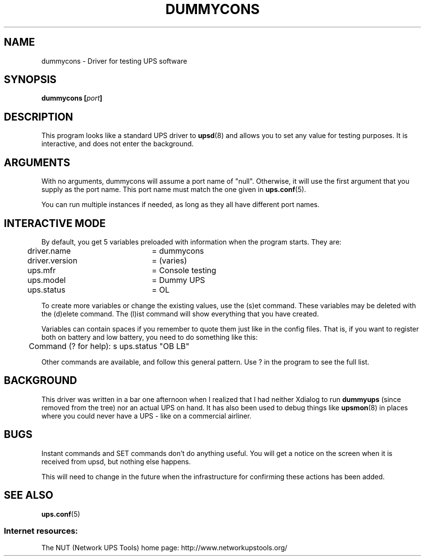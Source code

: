.TH DUMMYCONS 8 "Mon Jul 14 2003" "" "Network UPS Tools (NUT)"
.SH NAME
dummycons \- Driver for testing UPS software

.SH SYNOPSIS
.B dummycons [\fIport\fB]

.SH DESCRIPTION
This program looks like a standard UPS driver to \fBupsd\fR(8) and 
allows you to set any value for testing purposes.  It is interactive,
and does not enter the background.

.SH ARGUMENTS
With no arguments, dummycons will assume a port name of "null".  
Otherwise, it will use the first argument that you supply as the port 
name.  This port name must match the one given in \fBups.conf\fR(5).

You can run multiple instances if needed, as long as they all have
different port names.

.SH INTERACTIVE MODE
By default, you get 5 variables preloaded with information when the
program starts.  They are:

	driver.name	= dummycons

	driver.version	= (varies)

	ups.mfr		= Console testing

	ups.model 	= Dummy UPS

	ups.status	= OL

To create more variables or change the existing values, use the (s)et
command.  These variables may be deleted with the (d)elete command.  The
(l)ist command will show everything that you have created.

Variables can contain spaces if you remember to quote them just like
in the config files.  That is, if you want to register both on battery and 
low battery, you need to do something like this:

	Command (? for help): s ups.status "OB LB"

Other commands are available, and follow this general pattern.  Use ? in
the program to see the full list.

.SH BACKGROUND

This driver was written in a bar one afternoon when I realized that I 
had neither Xdialog to run \fBdummyups\fR (since removed from the
tree) nor an actual UPS on hand.  It has also been used to debug things
like \fBupsmon\fR(8) in places where you could never have a UPS \(hy like
on a commercial airliner.

.SH BUGS

Instant commands and SET commands don't do anything useful.  You will
get a notice on the screen when it is received from upsd, but nothing
else happens.

This will need to change in the future when the infrastructure for
confirming these actions has been added.

.SH SEE ALSO

\fBups.conf\fR(5)

.SS Internet resources:
The NUT (Network UPS Tools) home page: http://www.networkupstools.org/
